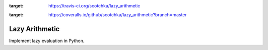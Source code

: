 .. image:: https://travis-ci.org/scotchka/lazy_arithmetic.svg?branch=master
:target: https://travis-ci.org/scotchka/lazy_arithmetic
.. image:: https://coveralls.io/repos/github/scotchka/lazy_arithmetic/badge.svg?branch=master
:target: https://coveralls.io/github/scotchka/lazy_arithmetic?branch=master

Lazy Arithmetic
---------------

Implement lazy evaluation in Python.
